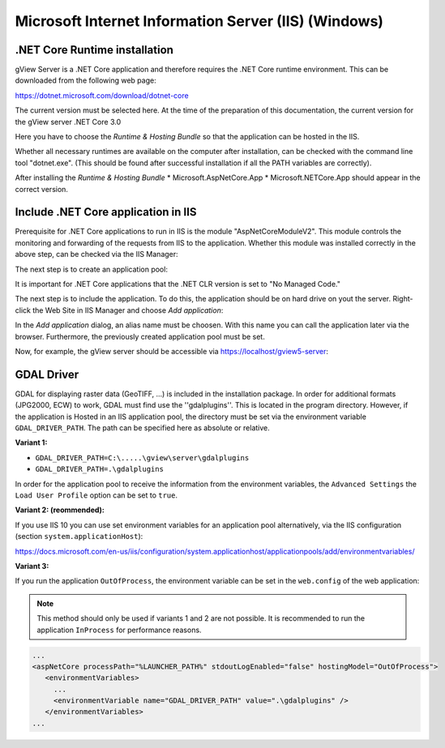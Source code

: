 Microsoft Internet Information Server (IIS) (Windows) 
=====================================================


.NET Core Runtime installation
------------------------------

gView Server is a .NET Core application and therefore requires the .NET Core runtime environment. 
This can be downloaded from the following web page: 

https://dotnet.microsoft.com/download/dotnet-core

The current version must be selected here. At the time of the preparation of this documentation, the
current version for the gView server .NET Core 3.0

.. image:: img/iis1.png

Here you have to choose the *Runtime & Hosting Bundle* so that the application can be hosted in the IIS.

.. image:: img/iis2.png

Whether all necessary runtimes are available on the computer after installation, 
can be checked with the command line tool "dotnet.exe". 
(This should be found after successful installation if all the PATH variables are 
correctly).

.. image:: img/iis3.png

After installing the *Runtime & Hosting Bundle* 
* Microsoft.AspNetCore.App 
* Microsoft.NETCore.App
should appear in the correct version. 

Include .NET Core application in IIS
------------------------------------

Prerequisite for .NET Core applications to run in IIS is the module 
"AspNetCoreModuleV2". This module controls the monitoring and forwarding of the 
requests from IIS to the application. Whether this module was installed correctly in the above step, 
can be checked via the IIS Manager:

.. image:: img/iis4.png

The next step is to create an application pool:

.. image:: img/iis5.png

It is important for .NET Core applications that the .NET CLR version is set to "No Managed Code." 

The next step is to include the application. To do this, the application should be on hard drive on yout the server. 
Right-click the Web Site in IIS Manager and choose *Add application*:

.. image:: img/iis6.png

In the *Add application* dialog, an alias name must be choosen. With this name you can call the application later via the browser.
Furthermore, the previously created application pool must be set.

.. image:: img/iis7.png

Now, for example, the gView server should be accessible via https://localhost/gview5-server:

.. image:: img/iis8.png

GDAL Driver
-----------

GDAL for displaying raster data (GeoTIFF, ...) is included in the installation package.
In order for additional formats (JPG2000, ECW) to work, GDAL must find use the ''gdalplugins''. 
This is located in the program directory.
However, if the application is 
Hosted in an IIS application pool, the directory must be set via the environment variable 
``GDAL_DRIVER_PATH``. The path can be specified here as absolute or relative.

**Variant 1:**

* ``GDAL_DRIVER_PATH=C:\.....\gview\server\gdalplugins``
* ``GDAL_DRIVER_PATH=.\gdalplugins``

In order for the application pool to receive the information from the environment variables, the 
``Advanced Settings`` the ``Load User Profile`` option can be set to ``true``.

**Variant 2: (reommended):**

If you use IIS 10 you can use set environment variables for an application pool 
alternatively, via the IIS configuration (section ``system.applicationHost``):

https://docs.microsoft.com/en-us/iis/configuration/system.applicationhost/applicationpools/add/environmentvariables/

**Variant 3:**

If you run the application ``OutOfProcess``, the environment variable can be set in the ``web.config``
of the web application:

.. note::
   This method should only be used if variants 1 and 2 are not possible.
   It is recommended to run the application ``InProcess`` for performance reasons.

.. code::
   
   ...
   <aspNetCore processPath="%LAUNCHER_PATH%" stdoutLogEnabled="false" hostingModel="OutOfProcess">
      <environmentVariables>
        ...
        <environmentVariable name="GDAL_DRIVER_PATH" value=".\gdalplugins" />
      </environmentVariables>
   ...
